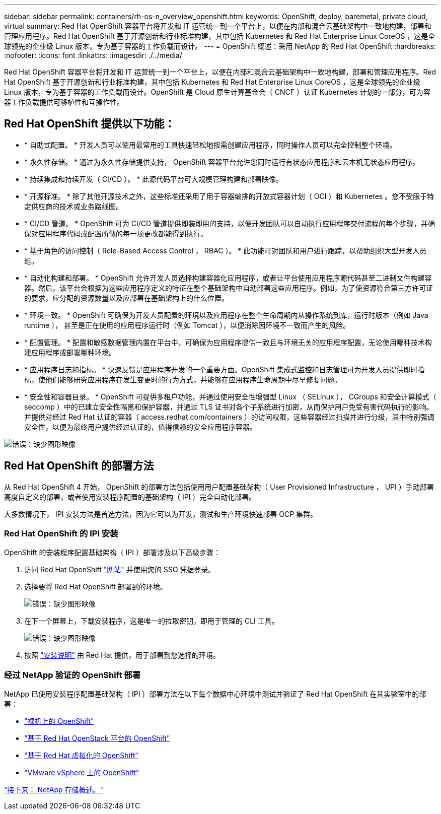 ---
sidebar: sidebar 
permalink: containers/rh-os-n_overview_openshift.html 
keywords: OpenShift, deploy, baremetal, private cloud, virtual 
summary: Red Hat OpenShift 容器平台将开发和 IT 运营统一到一个平台上，以便在内部和混合云基础架构中一致地构建，部署和管理应用程序。Red Hat OpenShift 基于开源创新和行业标准构建，其中包括 Kubernetes 和 Red Hat Enterprise Linux CoreOS ，这是全球领先的企业级 Linux 版本，专为基于容器的工作负载而设计。 
---
= OpenShift 概述：采用 NetApp 的 Red Hat OpenShift
:hardbreaks:
:nofooter: 
:icons: font
:linkattrs: 
:imagesdir: ./../media/


Red Hat OpenShift 容器平台将开发和 IT 运营统一到一个平台上，以便在内部和混合云基础架构中一致地构建，部署和管理应用程序。Red Hat OpenShift 基于开源创新和行业标准构建，其中包括 Kubernetes 和 Red Hat Enterprise Linux CoreOS ，这是全球领先的企业级 Linux 版本，专为基于容器的工作负载而设计。OpenShift 是 Cloud 原生计算基金会（ CNCF ）认证 Kubernetes 计划的一部分，可为容器工作负载提供可移植性和互操作性。



== Red Hat OpenShift 提供以下功能：

* * 自助式配置。 * 开发人员可以使用最常用的工具快速轻松地按需创建应用程序，同时操作人员可以完全控制整个环境。
* * 永久性存储。 * 通过为永久性存储提供支持， OpenShift 容器平台允许您同时运行有状态应用程序和云本机无状态应用程序。
* * 持续集成和持续开发（ CI/CD ）。 * 此源代码平台可大规模管理构建和部署映像。
* * 开源标准。 * 除了其他开源技术之外，这些标准还采用了用于容器编排的开放式容器计划（ OCI ）和 Kubernetes 。您不受限于特定供应商的技术或业务路线图。
* * CI/CD 管道。 * OpenShift 可为 CI/CD 管道提供即装即用的支持，以便开发团队可以自动执行应用程序交付流程的每个步骤，并确保对应用程序代码或配置所做的每一项更改都能得到执行。
* * 基于角色的访问控制（ Role-Based Access Control ， RBAC ）。 * 此功能可对团队和用户进行跟踪，以帮助组织大型开发人员组。
* * 自动化构建和部署。 * OpenShift 允许开发人员选择构建容器化应用程序，或者让平台使用应用程序源代码甚至二进制文件构建容器。然后，该平台会根据为这些应用程序定义的特征在整个基础架构中自动部署这些应用程序。例如，为了使资源符合第三方许可证的要求，应分配的资源数量以及应部署在基础架构上的什么位置。
* * 环境一致。 * OpenShift 可确保为开发人员配置的环境以及应用程序在整个生命周期内从操作系统到库，运行时版本（例如 Java runtime ）， 甚至是正在使用的应用程序运行时（例如 Tomcat ），以便消除因环境不一致而产生的风险。
* * 配置管理。 * 配置和敏感数据管理内置在平台中，可确保为应用程序提供一致且与环境无关的应用程序配置，无论使用哪种技术构建应用程序或部署哪种环境。
* * 应用程序日志和指标。 * 快速反馈是应用程序开发的一个重要方面。OpenShift 集成式监控和日志管理可为开发人员提供即时指标，使他们能够研究应用程序在发生变更时的行为方式，并能够在应用程序生命周期中尽早修复问题。
* * 安全性和容器目录。 * OpenShift 可提供多租户功能，并通过使用安全性增强型 Linux （ SELinux ）， CGroups 和安全计算模式（ seccomp ）中的已建立安全性隔离和保护容器，并通过 TLS 证书对各个子系统进行加密，从而保护用户免受有害代码执行的影响。 并提供对经过 Red Hat 认证的容器（ access.redhat.com/containers ）的访问权限，这些容器经过扫描并进行分级，其中特别强调安全性，以便为最终用户提供经过认证的，值得信赖的安全应用程序容器。


image:redhat_openshift_image4.png["错误：缺少图形映像"]



== Red Hat OpenShift 的部署方法

从 Red Hat OpenShift 4 开始， OpenShift 的部署方法包括使用用户配置基础架构（ User Provisioned Infrastructure ， UPI ）手动部署高度自定义的部署，或者使用安装程序配置的基础架构（ IPI ）完全自动化部署。

大多数情况下， IPI 安装方法是首选方法，因为它可以为开发，测试和生产环境快速部署 OCP 集群。



=== Red Hat OpenShift 的 IPI 安装

OpenShift 的安装程序配置基础架构（ IPI ）部署涉及以下高级步骤：

. 访问 Red Hat OpenShift https://www.openshift.com["网站"^] 并使用您的 SSO 凭据登录。
. 选择要将 Red Hat OpenShift 部署到的环境。
+
image:redhat_openshift_image8.jpeg["错误：缺少图形映像"]

. 在下一个屏幕上，下载安装程序，这是唯一的拉取密钥，即用于管理的 CLI 工具。
+
image:redhat_openshift_image9.jpeg["错误：缺少图形映像"]

. 按照 https://docs.openshift.com/container-platform/4.7/installing/index.html["安装说明"] 由 Red Hat 提供，用于部署到您选择的环境。




=== 经过 NetApp 验证的 OpenShift 部署

NetApp 已使用安装程序配置基础架构（ IPI ）部署方法在以下每个数据中心环境中测试并验证了 Red Hat OpenShift 在其实验室中的部署：

* link:rh-os-n_openshift_BM.html["裸机上的 OpenShift"]
* link:rh-os-n_openshift_OSP.html["基于 Red Hat OpenStack 平台的 OpenShift"]
* link:rh-os-n_openshift_RHV.html["基于 Red Hat 虚拟化的 OpenShift"]
* link:rh-os-n_openshift_VMW.html["VMware vSphere 上的 OpenShift"]


link:rh-os-n_overview_netapp.html["接下来： NetApp 存储概述。"]
